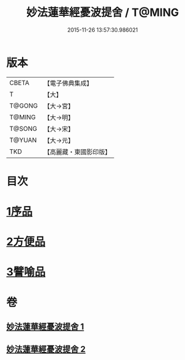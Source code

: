 #+TITLE: 妙法蓮華經憂波提舍 / T@MING
#+DATE: 2015-11-26 13:57:30.986021
* 版本
 |     CBETA|【電子佛典集成】|
 |         T|【大】     |
 |    T@GONG|【大→宮】   |
 |    T@MING|【大→明】   |
 |    T@SONG|【大→宋】   |
 |    T@YUAN|【大→元】   |
 |       TKD|【高麗藏・東國影印版】|

* 目次
* [[file:KR6d0126_001.txt::001-0001a15][1序品]]
* [[file:KR6d0126_001.txt::0004b27][2方便品]]
* [[file:KR6d0126_002.txt::0008a3][3譬喻品]]
* 卷
** [[file:KR6d0126_001.txt][妙法蓮華經憂波提舍 1]]
** [[file:KR6d0126_002.txt][妙法蓮華經憂波提舍 2]]
